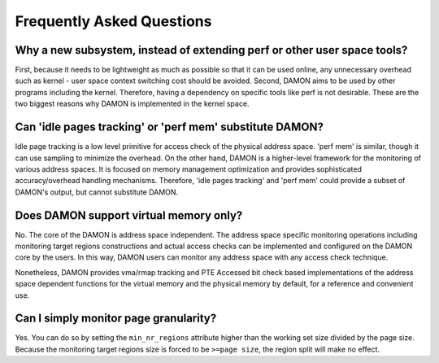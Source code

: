 .. SPDX-License-Identifier: GPL-2.0

==========================
Frequently Asked Questions
==========================

Why a new subsystem, instead of extending perf or other user space tools?
=========================================================================

First, because it needs to be lightweight as much as possible so that it can be
used online, any unnecessary overhead such as kernel - user space context
switching cost should be avoided.  Second, DAMON aims to be used by other
programs including the kernel.  Therefore, having a dependency on specific
tools like perf is not desirable.  These are the two biggest reasons why DAMON
is implemented in the kernel space.


Can 'idle pages tracking' or 'perf mem' substitute DAMON?
=========================================================

Idle page tracking is a low level primitive for access check of the physical
address space.  'perf mem' is similar, though it can use sampling to minimize
the overhead.  On the other hand, DAMON is a higher-level framework for the
monitoring of various address spaces.  It is focused on memory management
optimization and provides sophisticated accuracy/overhead handling mechanisms.
Therefore, 'idle pages tracking' and 'perf mem' could provide a subset of
DAMON's output, but cannot substitute DAMON.


Does DAMON support virtual memory only?
=======================================

No.  The core of the DAMON is address space independent.  The address space
specific monitoring operations including monitoring target regions
constructions and actual access checks can be implemented and configured on the
DAMON core by the users.  In this way, DAMON users can monitor any address
space with any access check technique.

Nonetheless, DAMON provides vma/rmap tracking and PTE Accessed bit check based
implementations of the address space dependent functions for the virtual memory
and the physical memory by default, for a reference and convenient use.


Can I simply monitor page granularity?
======================================

Yes.  You can do so by setting the ``min_nr_regions`` attribute higher than the
working set size divided by the page size.  Because the monitoring target
regions size is forced to be ``>=page size``, the region split will make no
effect.
